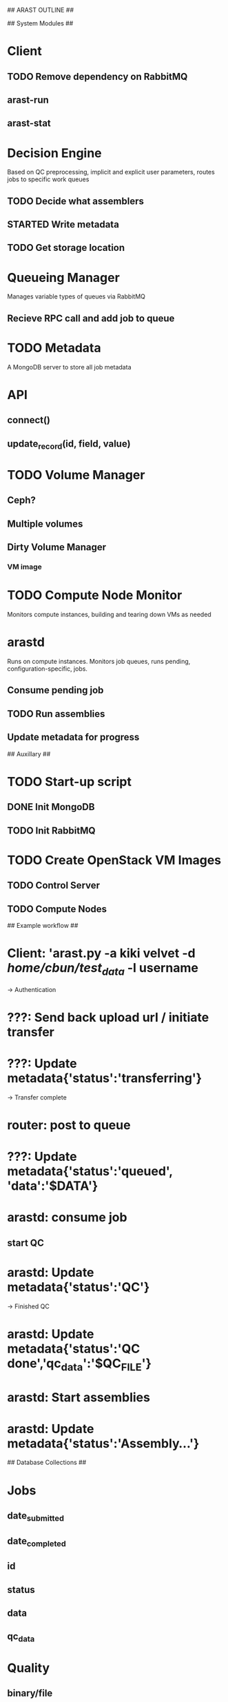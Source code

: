 ## ARAST OUTLINE ##


## System Modules ##

* Client
** TODO Remove dependency on RabbitMQ
** arast-run
** arast-stat

* Decision Engine
Based on QC preprocessing, implicit and explicit user parameters, routes jobs to specific work queues
** TODO Decide what assemblers
** STARTED Write metadata
** TODO Get storage location

* Queueing Manager
Manages variable types of queues via RabbitMQ
** Recieve RPC call and add job to queue

* TODO Metadata
A MongoDB server to store all job metadata
* API
** connect()
** update_record(id, field, value)

* TODO Volume Manager
** Ceph?

** Multiple volumes

** Dirty Volume Manager
*** VM image
*** 


* TODO Compute Node Monitor
Monitors compute instances, building and tearing down VMs as needed

* arastd
Runs on compute instances.  Monitors job queues, runs pending, configuration-specific, jobs.
** Consume pending job
** TODO Run assemblies
** Update metadata for progress

## Auxillary ##
* TODO Start-up script
** DONE Init MongoDB
** TODO Init RabbitMQ


* TODO Create OpenStack VM Images
** TODO Control Server
** TODO Compute Nodes

## Example workflow ##
* Client: 'arast.py -a kiki velvet -d /home/cbun/test_data/ -l username
-> Authentication
* ???: Send back upload url / initiate transfer
* ???: Update metadata{'status':'transferring'}
-> Transfer complete
* router: post to queue
* ???: Update metadata{'status':'queued', 'data':'$DATA'}
* arastd: consume job
** start QC
* arastd: Update metadata{'status':'QC'}
-> Finished QC
* arastd: Update metadata{'status':'QC done','qc_data':'$QC_FILE'}
* arastd: Start assemblies
* arastd: Update metadata{'status':'Assembly...'}



## Database Collections ##
* Jobs
** date_submitted
** date_completed
** id
** status
** data
** qc_data

* Quality
** binary/file
